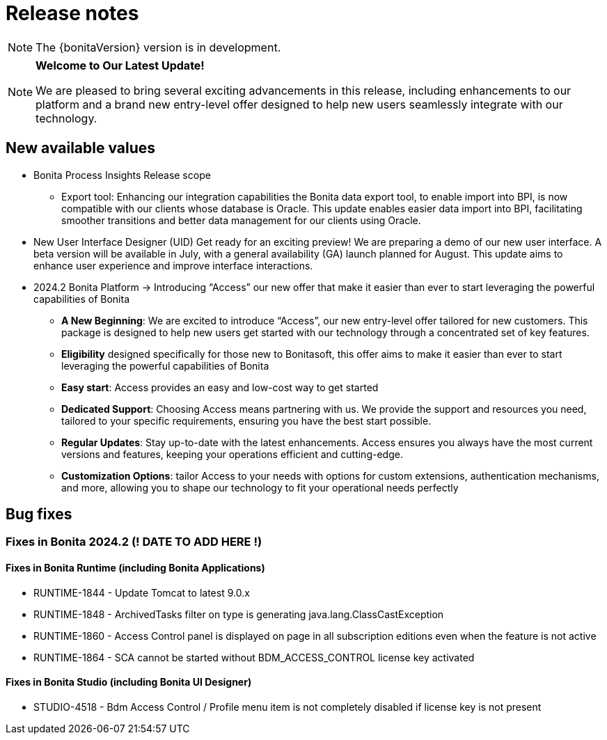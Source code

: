 = Release notes
:description: Bonita release note

[NOTE]
====
The {bonitaVersion} version is in development.
====

[NOTE]
====
**Welcome to Our Latest Update!**

We are pleased to bring several exciting advancements in this release, including enhancements to our platform and a brand new entry-level offer designed to help new users seamlessly integrate with our technology.
====

== New available values

* [.underline]#Bonita Process Insights Release scope#

** Export tool: Enhancing our integration capabilities the Bonita data export tool, to enable import into BPI, is now compatible with our clients whose database is Oracle. This update enables easier data import into BPI, facilitating smoother transitions and better data management for our clients using Oracle.

* [.underline]#New User Interface Designer (UID)# Get ready for an exciting preview! We are preparing a demo of our new user interface. A beta version will be available in July, with a general availability (GA) launch planned for August. This update aims to enhance user experience and improve interface interactions.

* [.underline]#2024.2 Bonita Platform# → Introducing “Access” our new offer that make it easier than ever to start leveraging the powerful capabilities of Bonita

** **A New Beginning**: We are excited to introduce “Access”, our new entry-level offer tailored for new customers. This package is designed to help new users get started with our technology through a concentrated set of key features.

** **Eligibility** designed specifically for those new to Bonitasoft, this offer aims to make it easier than ever to start leveraging the powerful capabilities of Bonita

** **Easy start**: Access provides an easy and low-cost way to get started

** **Dedicated Support**: Choosing Access means partnering with us. We provide the support and resources you need, tailored to your specific requirements, ensuring you have the best start possible.

** **Regular Updates**: Stay up-to-date with the latest enhancements. Access ensures you always have the most current versions and features, keeping your operations efficient and cutting-edge.

** **Customization Options**: tailor Access to your needs with options for custom extensions, authentication mechanisms, and more, allowing you to shape our technology to fit your operational needs perfectly

== Bug fixes

=== Fixes in Bonita 2024.2 (! DATE TO ADD HERE !)

==== Fixes in Bonita Runtime (including Bonita Applications)

* RUNTIME-1844 - Update Tomcat to latest 9.0.x
* RUNTIME-1848 - ArchivedTasks filter on type is generating java.lang.ClassCastException
* RUNTIME-1860 - Access Control panel is displayed on page in all subscription editions even when the feature is not active
* RUNTIME-1864 - SCA cannot be started without BDM_ACCESS_CONTROL license key activated

==== Fixes in Bonita Studio (including Bonita UI Designer)

* STUDIO-4518 - Bdm Access Control / Profile menu item is not completely disabled if license key is not present
